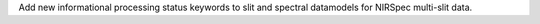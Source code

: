 Add new informational processing status keywords to slit and spectral datamodels for NIRSpec multi-slit data.
